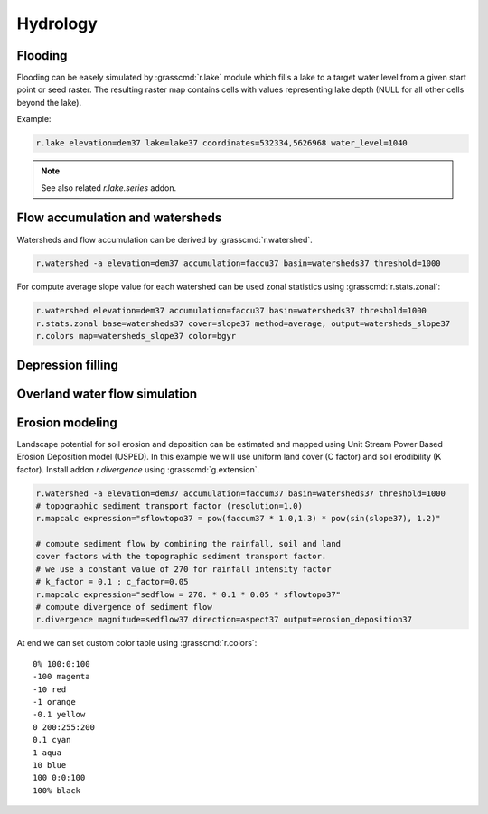 Hydrology
=========

Flooding
--------

Flooding can be easely simulated by :grasscmd:`r.lake` module which
fills a lake to a target water level from a given start point or seed
raster. The resulting raster map contains cells with values
representing lake depth (NULL for all other cells beyond the lake).

Example:

.. code-block:: bash
                
   r.lake elevation=dem37 lake=lake37 coordinates=532334,5626968 water_level=1040

.. todo:: add screenshot (3d + orthophoto)
      
.. note:: See also related *r.lake.series* addon.
          
Flow accumulation and watersheds
--------------------------------

Watersheds and flow accumulation can be derived by
:grasscmd:`r.watershed`.

.. code-block:: bash

   r.watershed -a elevation=dem37 accumulation=faccu37 basin=watersheds37 threshold=1000

For compute average slope value for each watershed can be used zonal
statistics using :grasscmd:`r.stats.zonal`:

.. code-block:: bash

   r.watershed elevation=dem37 accumulation=faccu37 basin=watersheds37 threshold=1000
   r.stats.zonal base=watersheds37 cover=slope37 method=average, output=watersheds_slope37
   r.colors map=watersheds_slope37 color=bgyr

.. todo:: screenshot

Depression filling
------------------

.. todo:: r.fill.dir (?)
          
Overland water flow simulation
------------------------------

.. todo:: r.sim.water (?)

Erosion modeling
----------------   

Landscape potential for soil erosion and deposition can be estimated
and mapped using Unit Stream Power Based Erosion Deposition model
(USPED). In this example we will use uniform land cover (C factor) and
soil erodibility (K factor). Install addon *r.divergence* using
:grasscmd:`g.extension`.

.. code-block:: bash

   r.watershed -a elevation=dem37 accumulation=faccum37 basin=watersheds37 threshold=1000
   # topographic sediment transport factor (resolution=1.0)
   r.mapcalc expression="sflowtopo37 = pow(faccum37 * 1.0,1.3) * pow(sin(slope37), 1.2)"

   # compute sediment flow by combining the rainfall, soil and land
   cover factors with the topographic sediment transport factor.
   # we use a constant value of 270 for rainfall intensity factor
   # k_factor = 0.1 ; c_factor=0.05
   r.mapcalc expression="sedflow = 270. * 0.1 * 0.05 * sflowtopo37"
   # compute divergence of sediment flow
   r.divergence magnitude=sedflow37 direction=aspect37 output=erosion_deposition37

At end we can set custom color table using :grasscmd:`r.colors`:

::   

    0% 100:0:100
    -100 magenta
    -10 red
    -1 orange
    -0.1 yellow
    0 200:255:200
    0.1 cyan
    1 aqua
    10 blue
    100 0:0:100
    100% black

